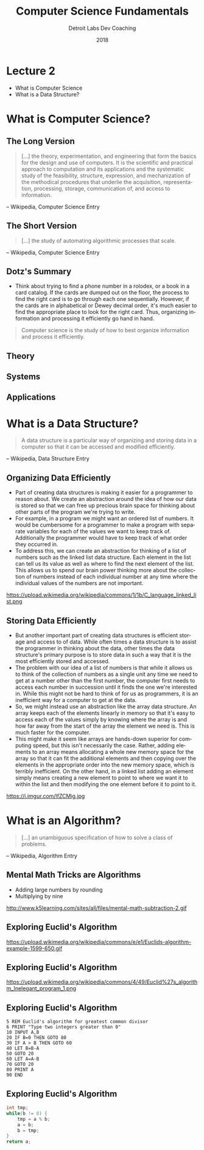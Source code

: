 #+TITLE:  Computer Science Fundamentals
#+AUTHOR: Detroit Labs Dev Coaching
#+DATE:   2018
#+EMAIL:  ndotz@detroitlabs.com
#+LANGUAGE:  en
#+OPTIONS:   H:3 num:nil toc:nil \n:nil @:t ::t |:t ^:t -:t f:t *:t <:t
#+OPTIONS:   skip:nil d:nil todo:t pri:nil tags:not-in-toc timestamp:nil
#+INFOJS_OPT: view:nil toc:nil ltoc:t mouse:underline buttons:0 path:http://orgmode.org/org-info.js
#+EXPORT_SELECT_TAGS: export
#+EXPORT_EXCLUDE_TAGS: noexport
#+REVEAL_PLUGINS: (highlight notes)
#+REVEAL_THEME: league
#+REVEAL_MARGIN: 0.2
# #+REVEAL_MIN_SCALE: 0.5
# #+REVEAL_MAX_SCALE: 2.5
#+REVEAL_EXTRA_CSS: ./presentation.css

* Lecture 2
   #+BEGIN_NOTES
   - What is Computer Science
   - What is a Data Structure?
   #+END_NOTES
* What is Computer Science?
** The Long Version
   #+BEGIN_NOTES
   #+END_NOTES
   #+BEGIN_QUOTE
   [...] the theory, experimentation, and engineering that form the
   basics for the design and use of computers. It is the scientific
   and practical approach to computation and its applications and the
   systematic study of the feasibility, structure, expression, and
   mechanization of the methodical procedures that underlie the
   acquisition, representation, processing, storage, communication of,
   and access to information.
   #+END_QUOTE
   -- Wikipedia, Computer Science Entry
** The Short Version
   #+BEGIN_NOTES
   #+END_NOTES
   #+BEGIN_QUOTE
   [...] the study of automating algorithmic processes that scale.
   #+END_QUOTE
   -- Wikipedia, Computer Science Entry
** Dotz's Summary
   #+BEGIN_NOTES
   - Think about trying to find a phone number in a rolodex, or a book
     in a card catalog. If the cards are dumped out on the floor, the
     process to find the right card is to go through each one
     sequentially. However, if the cards are in alphabetical or Dewey
     decimal order, it's much easier to find the appropriate place to
     look for the right card. Thus, organizing information and
     processing it efficiently go hand in hand.
   #+END_NOTES
   #+BEGIN_QUOTE
   Computer science is the study of how to best organize information
   and process it efficiently.
   #+END_QUOTE
** Theory
   #+BEGIN_NOTES
   #+END_NOTES
** Systems
   #+BEGIN_NOTES
   #+END_NOTES
** Applications
   #+BEGIN_NOTES
   #+END_NOTES
* What is a Data Structure?
   #+BEGIN_NOTES
   #+END_NOTES
   #+BEGIN_QUOTE
   A data structure is a particular way of organizing and storing data
   in a computer so that it can be accessed and modified efficiently.
   #+END_QUOTE
   -- Wikipedia, Data Structure Entry
** Organizing Data Efficiently
   #+BEGIN_NOTES
   - Part of creating data structures is making it easier for a
     programmer to reason about. We create an abstraction around the
     idea of how our data is stored so that we can free up precious
     brain space for thinking about other parts of the program we're
     trying to write.
   - For example, in a program we might want an ordered list of
     numbers. It would be cumbersome for a programmer to make a
     program with separate variables for each of the values we want to
     keep track of. Additionally the programmer would have to keep
     track of what order they occurred in.
   - To address this, we can create an abstraction for thinking of a
     list of numbers such as the linked list data structure. Each
     element in the list can tell us its value as well as where to
     find the next element of the list. This allows us to spend our
     brain power thinking more about the collection of numbers instead
     of each individual number at any time where the individual values
     of the numbers are not important.
   #+END_NOTES
   https://upload.wikimedia.org/wikipedia/commons/1/1b/C_language_linked_list.png
** Storing Data Efficiently
   #+BEGIN_NOTES
   - But another important part of creating data structures is efficient
     storage and access to of data. While often times a data structure
     is to assist the programmer in thinking about the data, other
     times the data structure's primary purpose is to store data in
     such a way that it is the most efficiently stored and accessed.
   - The problem with our idea of a list of numbers is that while it
     allows us to think of the collection of numbers as a single unit
     any time we need to get at a number other than the first number,
     the computer first needs to access each number in succession
     until it finds the one we're interested in. While this might not
     be hard to think of for us as programmers, it is an inefficient
     way for a computer to get at the data.
   - So, we might instead use an abstraction like the array data
     structure. An array keeps each of the elements linearly in memory
     so that it's easy to access each of the values simply by knowing
     where the array is and how far away from the start of the array
     the element we need is. This is much faster for the computer.
   - This might make it seem like arrays are hands-down superior for
     computing speed, but this isn't necessarily the case. Rather,
     adding elements to an array means allocating a whole new memory
     space for the array so that it can fit the additional elements
     and then copying over the elements in the appropriate order into
     the new memory space, which is terribly inefficient. On the other
     hand, in a linked list adding an element simply means creating a
     new element to point to where we want it to within the list and
     then modifying the one element before it to point to it.
   #+END_NOTES
   https://i.imgur.com/lfZCMig.jpg
* What is an Algorithm?
   #+BEGIN_NOTES
   #+END_NOTES
  #+BEGIN_QUOTE
  [...] an unambiguous specification of how to solve a class of problems.
  #+END_QUOTE
  -- Wikipedia, Algorithm Entry
** Mental Math Tricks are Algorithms
   #+BEGIN_NOTES
   - Adding large numbers by rounding
   - Multiplying by nine
   #+END_NOTES
   http://www.k5learning.com/sites/all/files/mental-math-subtraction-2.gif
** Exploring Euclid's Algorithm
   #+BEGIN_NOTES
   #+END_NOTES
   https://upload.wikimedia.org/wikipedia/commons/e/e1/Euclids-algorithm-example-1599-650.gif
** Exploring Euclid's Algorithm
   #+BEGIN_NOTES
   #+END_NOTES
   https://upload.wikimedia.org/wikipedia/commons/4/49/Euclid%27s_algorithm_Inelegant_program_1.png
** Exploring Euclid's Algorithm
   #+BEGIN_SRC basic
    5 REM Euclid's algorithm for greatest common divisor
    6 PRINT "Type two integers greater than 0"
    10 INPUT A,B
    20 IF B=0 THEN GOTO 80
    30 IF A > B THEN GOTO 60
    40 LET B=B-A
    50 GOTO 20
    60 LET A=A-B
    70 GOTO 20
    80 PRINT A
    90 END
   #+END_SRC
** Exploring Euclid's Algorithm
   #+BEGIN_SRC c
   int tmp;
   while(b != 0) {
       tmp = a % b;
       a = b;
       b = tmp;
   }
   return a;
   #+END_SRC
